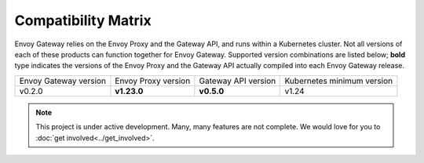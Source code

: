 Compatibility Matrix
====================

Envoy Gateway relies on the Envoy Proxy and the Gateway API, and runs
within a Kubernetes cluster. Not all versions of each of these products
can function together for Envoy Gateway. Supported version combinations
are listed below; **bold** type indicates the versions of the Envoy Proxy
and the Gateway API actually compiled into each Envoy Gateway release.

+--------------------------+---------------------+---------------------+----------------------------+
| Envoy Gateway version    | Envoy Proxy version | Gateway API version | Kubernetes minimum version |
+--------------------------+---------------------+---------------------+----------------------------+
| v0.2.0                   | **v1.23.0**         | **v0.5.0**          | v1.24                      |
+--------------------------+---------------------+---------------------+----------------------------+

.. note::

   This project is under active development. Many, many features are not
   complete. We would love for you to :doc:`get involved<../get_involved>`.
